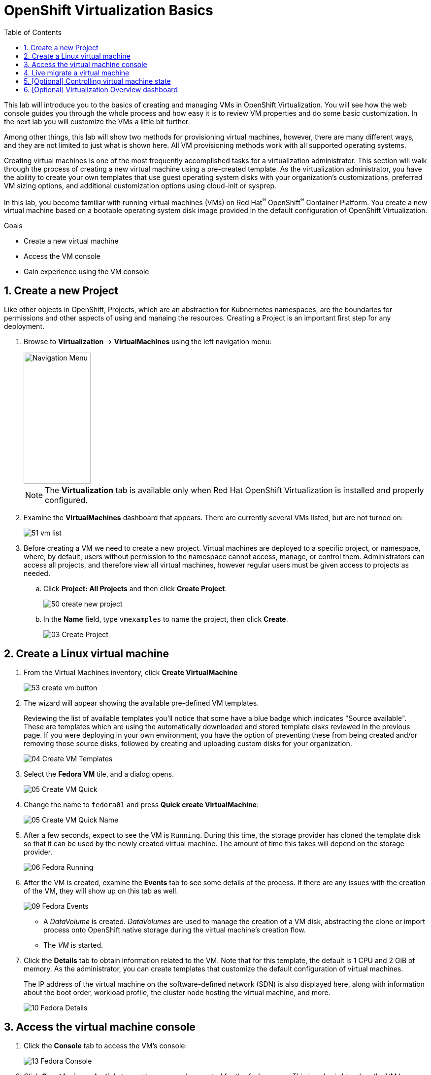 :scrollbar:
:toc2:
:numbered:

= OpenShift Virtualization Basics

This lab will introduce you to the basics of creating and managing VMs in OpenShift Virtualization. You will see how the web console guides you through the whole process and how easy it is to review VM properties and do some basic customization. In the next lab you will customize the VMs a little bit further.

Among other things, this lab will show two methods for provisioning virtual machines, however, there are many different ways, and they are not limited to just what is shown here. All VM provisioning methods work with all supported operating systems.

Creating virtual machines is one of the most frequently accomplished tasks for a virtualization administrator. This section will walk through the process of creating a new virtual machine using a pre-created template. As the virtualization administrator, you have the ability to create your own templates that use guest operating system disks with your organization's customizations, preferred VM sizing options, and additional customization options using cloud-init or sysprep.

In this lab, you become familiar with running virtual machines (VMs) on Red Hat^(R)^ OpenShift^(R)^ Container Platform. You create a new virtual machine based on a bootable operating system disk image provided in the default configuration of OpenShift Virtualization.

.Goals
* Create a new virtual machine
* Access the VM console
* Gain experience using the VM console

== Create a new Project

Like other objects in OpenShift, Projects, which are an abstraction for Kubnernetes namespaces, are the boundaries for permissions and other aspects of using and manaing the resources. Creating a Project is an important first step for any deployment.

. Browse to *Virtualization* -> *VirtualMachines* using the left navigation menu:
+
image::images/Create_VM_PVC/01_Left_Menu.png[Navigation Menu,136,266]
+
[NOTE]
====
The *Virtualization* tab is available only when Red Hat OpenShift Virtualization is installed and properly configured.
====

. Examine the *VirtualMachines* dashboard that appears. There are currently several VMs listed, but are not turned on:
+
image::images/Create_VM_PVC/51_vm_list.png[]

. Before creating a VM we need to create a new project. Virtual machines are deployed to a specific project, or namespace, where, by default, users without permission to the namespace cannot access, manage, or control them. Administrators can access all projects, and therefore view all virtual machines, however regular users must be given access to projects as needed.
+
.. Click *Project: All Projects* and then click *Create Project*.
+
image::images/Create_VM_PVC/50_create_new_project.png[]
.. In the *Name* field, type `vmexamples` to name the project, then click *Create*.
+
image::images/Create_VM_PVC/03_Create_Project.png[]

== Create a Linux virtual machine

. From the Virtual Machines inventory, click *Create VirtualMachine*
+
image::images/Create_VM_PVC/53_create_vm_button.png[]

. The wizard will appear showing the available pre-defined VM templates. 
+
Reviewing the list of available templates you’ll notice that some have a blue badge which indicates "Source available". These are templates which are using the automatically downloaded and stored template disks reviewed in the previous page. If you were deploying in your own environment, you have the option of preventing these from being created and/or removing those source disks, followed by creating and uploading custom disks for your organization.
+
image::images/Create_VM_PVC/04_Create_VM_Templates.png[]

. Select the *Fedora VM* tile, and a dialog opens.
+
image::images/Create_VM_PVC/05_Create_VM_Quick.png[]

. Change the name to `fedora01` and press *Quick create VirtualMachine*:
+
image::images/Create_VM_PVC/05_Create_VM_Quick_Name.png[]

+
. After a few seconds, expect to see the VM is `Running`. During this time, the storage provider has cloned the template disk so that it can be used by the newly created virtual machine. The amount of time this takes will depend on the storage provider.
+
image::images/Create_VM_PVC/06_Fedora_Running.png[]

. After the VM is created, examine the *Events* tab to see some details of the process. If there are any issues with the creation of the VM, they will show up on this tab as well.
+
image::images/Create_VM_PVC/09_Fedora_Events.png[]
+
* A _DataVolume_ is created. _DataVolumes_ are used to manage the creation of a VM disk, abstracting the clone or import process onto OpenShift native storage during the virtual machine's creation flow.
* The _VM_ is started.

. Click the *Details* tab to obtain information related to the VM. Note that for this template, the default is 1 CPU and 2 GiB of memory. As the administrator, you can create templates that customize the default configuration of virtual machines.
+
The IP address of the virtual machine on the software-defined network (SDN) is also displayed here, along with information about the boot order, workload profile, the cluster node hosting the virtual machine, and more.
+
image::images/Create_VM_PVC/10_Fedora_Details.png[]

== Access the virtual machine console

. Click the *Console* tab to access the VM's console:
+
image::images/Create_VM_PVC/13_Fedora_Console.png[]

. Click *Guest login credentials* to see the password generated for the `fedora` user. This is only visible when the VM has been customized, which is done by default with this template, using OpenShift Virtualization to set the password using cloud-init.
+
image::images/Create_VM_PVC/14_Fedora_Console_Show_Password.png[]

. Log in to the VM using the `fedora` user and the indicated password.
+
[IMPORTANT]
You can click on `Paste` to paste the password after copying it.
+
[IMPORTANT]
If the `Paste` functionality is not working, take into consideration that the console input is using US keymap. One small trick is to write in the login the password to ensure you are writing the proper characters (specifically that the `-` character is correct).

. After you log in, run the `ip a` command to display the interfaces and IP addresses:
+
image::images/Create_VM_PVC/15_Fedora_Network.png[]
+
Since this network adapter is connected to the SDN, the IP address assigned is an internal IP address used by the _KVM hypervisor_ and is not an externally accessible IP. This IP will not change even if the VM is live migrated to a different node and the external IP where the VM is connected to the SDN changes.

. Run `lsblk` to display the list of disks and their capacities and free space:
+
image::images/Create_VM_PVC/16_Fedora_Disk.png[]
+
* `/dev/vda` is the disk created during the VM creation and is the size specified at creation time.
* `/dev/vdb` is used for `cloud-init` required data (for example, to configure the `fedora` user password). This disk can be removed after the VM has been created.

. Examine the number of CPUs and amount of memory associated with the VM (which match the `flavor` specified during creation), using the `nproc` and `free -m` commands:
+
image::images/Create_VM_PVC/17_Fedora_CPU_Memory.png[]

. To review the guest customization, mount the `cloud-init` disk:
+
image::images/Create_VM_PVC/21_Fedora01_Cloud_Init.png[]

. The instance is running the guest agent to surface information about the guest OS to the hypervsior, along with coordinating tasks such as disk quiescing for snapshots.
+
image::images/Create_VM_PVC/19_Fedora_Agent.png[]

. Click the *Overview* tab to show the information obtained from the guest VM, such as the disk utilization, along with seeing resource utlization information:
+
image::images/Create_VM_PVC/19_Fedora_Agent_Details.png[]
+
* Hostname
* Operating system version and timezone information
* Active users
* Utilization: CPU, Memory, Storage and Network.

. You can navigate to the *Metrics* tab to obtain more information about the usage, including being able to specify the time range.
+
image::images/Create_VM_PVC/19_Fedora_Metrics.png[]



== Live migrate a virtual machine

In this section, we will migrate the VM from one OpenShift node to another without shutting down the VM. Live migration requires `ReadWriteMany` (RWX) storage so that the VM disks can be mounted on both the source and destination nodes at the same time. OpenShift Virtualization, unlike other virtualization solutions, does not use monolithic datastores mounted to each cluster member that hold many VM disks for many different VMs. Instead, each VM disk is stored in its own volume that is only mounted when and where it's needed. 

. Navigate to the *Details* tab to see where the worker node is running:
+
image::images/Pods_Migration/17_VM_Info_Node.png[]

. Using the menu *Actions*, press *Migrate*
+
image::images/Pods_Migration/19_VM_Dialog_Migrate.png[]

. After a few seconds, the VM will change the status to `Migrating`. A few seconds later, it will return to the `Running` status, but on a different node. The VM has been successfully live migrated!
+
image::images/Pods_Migration/21_Migrated.png[]

== [Optional] Controlling virtual machine state

As a user with permission to access virtual machines, you can stop, start, restart, pause, and unpause virtual machines from the web console.

. In the left menu, go back to *Virtualization* -> *VirtualMachines*:

. Select the _Virtual Machine_ `fedora02` from the list.

. Press the top-right dropdown, *Actions*, to list the available 
options:
+
image::images/Pods_Migration/30_VM_Actions_List.png[]
+
.. *Stop*: Starts a graceful shutdown of the _Virtual Machine_.
.. *Restart*: This will send a signal to the operating system to reboot the _Virtual Machine_. Guest integrations are needed for this to work properly.
.. *Pause*: The process is frozen without further access to CPU resources and I/O, but the memory used by the VM at the hypervisor level will stay allocated.

. Press *Stop* and wait till the _Virtual Machine_ is in state `Stopped`.
+
image::images/Pods_Migration/31_VM_Stopped.png[]
. Clicking on *Actions*, the option *Start* appears, and the options *Restart* and *Pause* are greyed out. 
+
image::images/Pods_Migration/32_VM_Actions_List_Stopped.png[]

. Press *Start*, and wait for the `Running` status.

. Using the *Actions* menu, press the *Pause* option. The _Virtual Machine_ state will change to `Paused`.
+
image::images/Pods_Migration/33_VM_Actions_Paused.png[]

. Unpause the _Virtual Machine_ using *Actions* and the option *Unpause*.



== [Optional] Virtualization Overview dashboard

The overview dashboard provides a cluster-level view of virtual machines and resources used, along with status information for the health of OpenShift Virtualization and virtual machines. It is a useful starting point for administrators who want a quick and high-level view of what's happening with OpenShift Virtualization.

. From the left navigation menu, browse to *Virtualization* -> *Overview* and select *Project:* -> *All projects*
+
image::images/Create_VM_PVC/create_overview_413.png[]
+
This overview page provides the OpenShift Virtualization administrator a global overview of the virtual machines in the cluster. A normal user would only see the VMs in his/her own project.
+
[NOTE]
====
Don't forget to check out the `Getting started resources` panel and click the "View all quick starts" link there to access more information about OpenShift virtualization, including Quick Starts which provide many guided walkthroughs including how to create a VM and upload a custom boot source for your virtual machines. 

image::images/Create_VM_PVC/create_quickstarts413.png[]
====

. Review the top consumers
+
Use the tabs across the top to view more about the virtualization resources in the cluster. For instance, the "Top consumers" tab shows the VMs which are "top consumers" of various resources, including CPU, memory, and storage. Note that in a newly created cluster, there are no consumers, so there is little to see in the beginning. You might also want to dig deeper into metrics by clicking on "View virtualization dashboard" link. That brings you to the KubeVirt Metrics Dashboard with more data and graphs.
+
[IMPORTANT]
If you don't see any resources here, no VMs have been started in your lab. Revisit this page after this segment to see the overview details.
+
image::images/Create_VM_PVC/create_overview_consumers413.png[]
